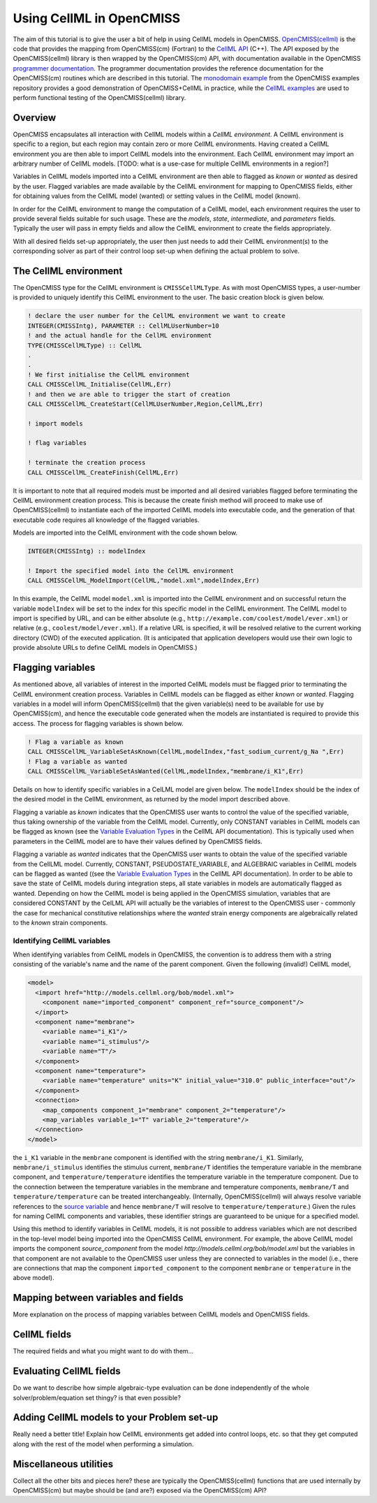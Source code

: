 .. _OpenCMISS-cellml:

.. highlight:: fortran

.. the above sets the default highlighting to be Fortran, but the code-blocks can override this so that we can have examples in Fortran, C, and Python.


=========================
Using CellML in OpenCMISS
=========================

The aim of this tutorial is to give the user a bit of help in using CellML models in OpenCMISS. `OpenCMISS(cellml)`_ is the code that provides the mapping from OpenCMISS(cm) (Fortran) to the `CellML API`_ (C++). The API exposed by the OpenCMISS(cellml) library is then wrapped by the OpenCMISS(cm) API, with documentation available in the OpenCMISS `programmer documentation`_. The programmer documentation provides the reference documentation for the OpenCMISS(cm) routines which are described in this tutorial. The `monodomain example`_ from the OpenCMISS examples repository provides a good demonstration of OpenCMISS+CellML in practice, while the `CellML examples`_ are used to perform functional testing of the OpenCMISS(cellml) library.

.. _OpenCMISS(cellml): https://github.com/OpenCMISS/cellml

.. _CellML API: http://cellml-api.sourceforge.net

.. _programmer documentation: http://cmiss.bioeng.auckland.ac.nz/OpenCMISS/doc/programmer/

.. _monodomain example: https://github.com/OpenCMISS/examples/blob/master/Bioelectrics/Monodomain/src/MonodomainExample.f90

.. _CellML examples: https://github.com/OpenCMISS/examples/blob/master/cellml

Overview
--------

OpenCMISS encapsulates all interaction with CellML models within a *CellML environment*. A CellML environment is specific to a region, but each region may contain zero or more CellML environments. Having created a CellML environment you are then able to import CellML models into the environment. Each CellML environment may import an arbitrary number of CellML models.  [TODO: what is a use-case for multiple CellML environments in a region?]

Variables in CellML models imported into a CellML environment are then able to flagged as *known* or *wanted* as desired by the user. Flagged variables are made available by the CellML environment for mapping to OpenCMISS fields, either for obtaining values from the CellML model (wanted) or setting values in the CellML model (known).

In order for the CellML environment to mange the computation of a CellML model, each environment requires the user to provide several fields suitable for such usage. These are the *models*, *state*, *intermediate*, and *parameters* fields. Typically the user will pass in empty fields and allow the CellML environment to create the fields appropriately.

With all desired fields set-up appropriately, the user then just needs to add their CellML environment(s) to the corresponding solver as part of their control loop set-up when defining the actual problem to solve.

.. the following is a sequence of the common use-cases that we'd expect users to perform.

The CellML environment
----------------------

The OpenCMISS type for the CellML environment is ``CMISSCellMLType``. As with most OpenCMISS types, a user-number is provided to uniquely identify this CellML environment to the user. The basic creation block is given below. 

.. code-block::

  ! declare the user number for the CellML environment we want to create
  INTEGER(CMISSIntg), PARAMETER :: CellMLUserNumber=10
  ! and the actual handle for the CellML environment
  TYPE(CMISSCellMLType) :: CellML
  .
  .
  ! We first initialise the CellML environment
  CALL CMISSCellML_Initialise(CellML,Err)
  ! and then we are able to trigger the start of creation
  CALL CMISSCellML_CreateStart(CellMLUserNumber,Region,CellML,Err)
  
  ! import models
  
  ! flag variables
  
  ! terminate the creation process
  CALL CMISSCellML_CreateFinish(CellML,Err)
  
It is important to note that all required models must be imported and all desired variables flagged before terminating the CellML environment creation process. This is because the create finish method will proceed to make use of OpenCMISS(cellml) to instantiate each of the imported CellML models into executable code, and the generation of that executable code requires all knowledge of the flagged variables.
 
Models are imported into the CellML environment with the code shown below.

.. code-block:: fortran

  INTEGER(CMISSIntg) :: modelIndex
  
  ! Import the specified model into the CellML environment
  CALL CMISSCellML_ModelImport(CellML,"model.xml",modelIndex,Err)

In this example, the CellML model ``model.xml`` is imported into the CellML environment and on successful return the variable ``modelIndex`` will be set to the index for this specific model in the CellML environment. The CellML model to import is specified by URL, and can be either absolute (e.g., ``http://example.com/coolest/model/ever.xml``) or relative (e.g., ``coolest/model/ever.xml``). If a relative URL is specified, it will be resolved relative to the current working directory (CWD) of the executed application. (It is anticipated that application developers would use their own logic to provide absolute URLs to define CellML models in OpenCMISS.)

Flagging variables
------------------

As mentioned above, all variables of interest in the imported CellML models must be flagged prior to terminating the CellML environment creation process. Variables in CellML models can be flagged as either *known* or *wanted*. Flagging variables in a model will inform OpenCMISS(cellml) that the given variable(s) need to be available for use by OpenCMISS(cm), and hence the executable code generated when the models are instantiated is required to provide this access. The process for flagging variables is shown below.

.. code-block:: fortran

  ! Flag a variable as known
  CALL CMISSCellML_VariableSetAsKnown(CellML,modelIndex,"fast_sodium_current/g_Na ",Err)
  ! Flag a variable as wanted
  CALL CMISSCellML_VariableSetAsWanted(CellML,modelIndex,"membrane/i_K1",Err)

Details on how to identify specific variables in a CelLML model are given below. The ``modelIndex`` should be the index of the desired model in the CellML environment, as returned by the model import described above.

Flagging a variable as *known* indicates that the OpenCMISS user wants to control the value of the specified variable, thus taking ownership of the variable from the CellML model. Currently, only CONSTANT variables in CellML models can be flagged as known (see the `Variable Evaluation Types`_ in the CellML API documentation). This is typically used when parameters in the CellML model are to have their values defined by OpenCMISS fields.

Flagging a variable as *wanted* indicates that the OpenCMISS user wants to obtain the value of the specified variable from the CellLML model. Currently, CONSTANT, PSEUDOSTATE_VARIABLE, and ALGEBRAIC variables in CellML models can be flagged as wanted ((see the `Variable Evaluation Types`_ in the CellML API documentation). In order to be able to save the state of CellML models during integration steps, all state variables in models are automatically flagged as wanted. Depending on how the CellML model is being applied in the OpenCMISS simulation, variables that are considered CONSTANT by the CelLML API will actually be the variables of interest to the OpenCMISS user - commonly the case for mechanical constitutive relationships where the *wanted* strain energy components are algebraically related to the *known* strain components.

.. _Variable Evaluation Types: http://cellml-api.sourceforge.net/1.12/namespacecellml__services.html#a572d2854ecc95d68471347241a678c8f

Identifying CellML variables
^^^^^^^^^^^^^^^^^^^^^^^^^^^^

When identifying variables from CellML models in OpenCMISS, the convention is to address them with a string consisting of the variable's name and the name of the parent component. Given the following (invalid!) CellML model,

.. code-block:: xml

  <model>
    <import href="http://models.cellml.org/bob/model.xml">
      <component name="imported_component" component_ref="source_component"/>
    </import>
    <component name="membrane">
      <variable name="i_K1"/>
      <variable name="i_stimulus"/>
      <variable name="T"/>
    </component>
    <component name="temperature">
      <variable name="temperature" units="K" initial_value="310.0" public_interface="out"/>
    </component>
    <connection>
      <map_components component_1="membrane" component_2="temperature"/>
      <map_variables variable_1="T" variable_2="temperature"/>
    </connection>
  </model>

the ``i_K1`` variable in the ``membrane`` component is identified with the string ``membrane/i_K1``. Similarly, ``membrane/i_stimulus`` identifies the stimulus current, ``membrane/T`` identifies the temperature variable in the membrane component, and ``temperature/temperature`` identifies the temperature variable in the temperature component. Due to the connection between the temperature variables in the membrane and temperature components, ``membrane/T`` and ``temperature/temperature`` can be treated interchangeably. (Internally, OpenCMISS(cellml) will always resolve variable references to the `source variable`_ and hence ``membrane/T`` will resolve to ``temperature/temperature``.) Given the rules for naming CellML components and variables, these identifier strings are guaranteed to be unique for a specified model.
 
Using this method to identify variables in CellML models, it is not possible to address variables which are not described in the top-level model being imported into the OpenCMISS CellML environment. For example, the above CellML model imports the component `source_component` from the model `http://models.cellml.org/bob/model.xml` but the variables in that component are not available to the OpenCMISS user unless they are connected to variables in the model (i.e., there are connections that map the component ``imported_component`` to the component ``membrane`` or ``temperature`` in the above model).

.. _source variable: http://cellml-api.sourceforge.net/1.12/interfacecellml__api_1_1_cell_m_l_variable.html#a205169a627dc9ff691897cacc6119b1c

Mapping between variables and fields
------------------------------------

More explanation on the process of mapping variables between CellML models and OpenCMISS fields.

CellML fields
-------------

The required fields and what you might want to do with them...

Evaluating CellML fields
------------------------

Do we want to describe how simple algebraic-type evaluation can be done independently of the whole solver/problem/equation set thingy? is that even possible?

Adding CellML models to your Problem set-up
-------------------------------------------

Really need a better title! Explain how CellML environments get added into control loops, etc. so that they get computed along with the rest of the model when performing a simulation.

Miscellaneous utilities
-----------------------

Collect all the other bits and pieces here? these are typically the OpenCMISS(cellml) functions that are used internally by OpenCMISS(cm) but maybe should be (and are?) exposed via the OpenCMISS(cm) API? 